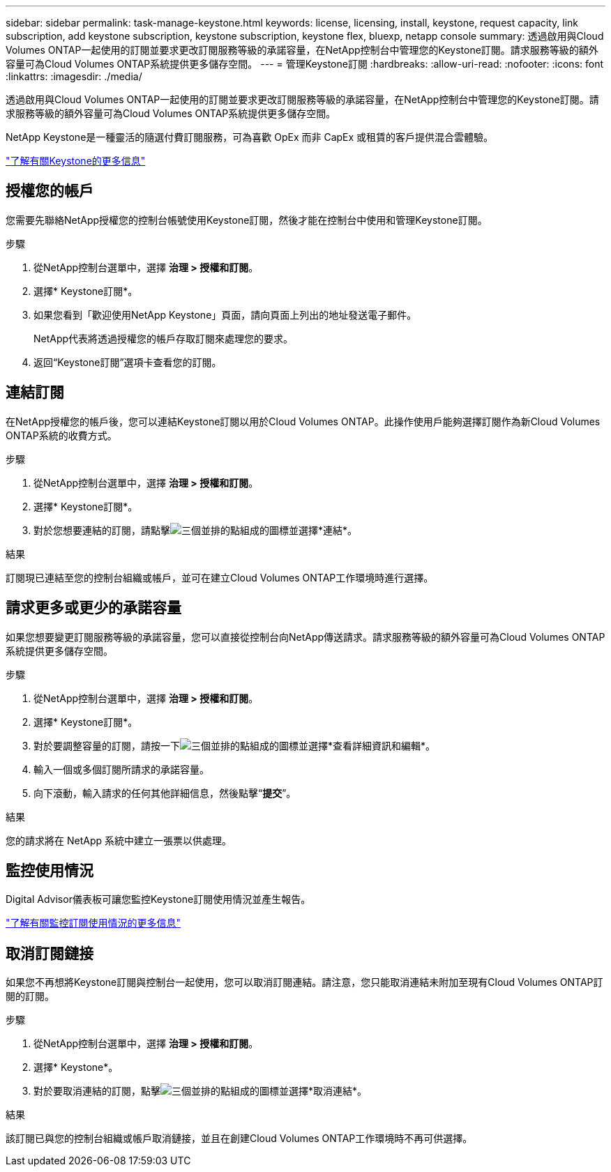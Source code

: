 ---
sidebar: sidebar 
permalink: task-manage-keystone.html 
keywords: license, licensing, install, keystone, request capacity, link subscription, add keystone subscription, keystone subscription, keystone flex, bluexp, netapp console 
summary: 透過啟用與Cloud Volumes ONTAP一起使用的訂閱並要求更改訂閱服務等級的承諾容量，在NetApp控制台中管理您的Keystone訂閱。請求服務等級的額外容量可為Cloud Volumes ONTAP系統提供更多儲存空間。 
---
= 管理Keystone訂閱
:hardbreaks:
:allow-uri-read: 
:nofooter: 
:icons: font
:linkattrs: 
:imagesdir: ./media/


[role="lead"]
透過啟用與Cloud Volumes ONTAP一起使用的訂閱並要求更改訂閱服務等級的承諾容量，在NetApp控制台中管理您的Keystone訂閱。請求服務等級的額外容量可為Cloud Volumes ONTAP系統提供更多儲存空間。

NetApp Keystone是一種靈活的隨選付費訂閱服務，可為喜歡 OpEx 而非 CapEx 或租賃的客戶提供混合雲體驗。

https://www.netapp.com/services/keystone/["了解有關Keystone的更多信息"^]



== 授權您的帳戶

您需要先聯絡NetApp授權您的控制台帳號使用Keystone訂閱，然後才能在控制台中使用和管理Keystone訂閱。

.步驟
. 從NetApp控制台選單中，選擇 *治理 > 授權和訂閱*。
. 選擇* Keystone訂閱*。
. 如果您看到「歡迎使用NetApp Keystone」頁面，請向頁面上列出的地址發送電子郵件。
+
NetApp代表將透過授權您的帳戶存取訂閱來處理您的要求。

. 返回“Keystone訂閱”選項卡查看您的訂閱。




== 連結訂閱

在NetApp授權您的帳戶後，您可以連結Keystone訂閱以用於Cloud Volumes ONTAP。此操作使用戶能夠選擇訂閱作為新Cloud Volumes ONTAP系統的收費方式。

.步驟
. 從NetApp控制台選單中，選擇 *治理 > 授權和訂閱*。
. 選擇* Keystone訂閱*。
. 對於您想要連結的訂閱，請點擊image:icon-action.png["三個並排的點組成的圖標"]並選擇*連結*。


.結果
訂閱現已連結至您的控制台組織或帳戶，並可在建立Cloud Volumes ONTAP工作環境時進行選擇。



== 請求更多或更少的承諾容量

如果您想要變更訂閱服務等級的承諾容量，您可以直接從控制台向NetApp傳送請求。請求服務等級的額外容量可為Cloud Volumes ONTAP系統提供更多儲存空間。

.步驟
. 從NetApp控制台選單中，選擇 *治理 > 授權和訂閱*。
. 選擇* Keystone訂閱*。
. 對於要調整容量的訂閱，請按一下image:icon-action.png["三個並排的點組成的圖標"]並選擇*查看詳細資訊和編輯*。
. 輸入一個或多個訂閱所請求的承諾容量。
. 向下滾動，輸入請求的任何其他詳細信息，然後點擊“*提交*”。


.結果
您的請求將在 NetApp 系統中建立一張票以供處理。



== 監控使用情況

Digital Advisor儀表板可讓您監控Keystone訂閱使用情況並產生報告。

https://docs.netapp.com/us-en/keystone-staas/integrations/aiq-keystone-details.html["了解有關監控訂閱使用情況的更多信息"^]



== 取消訂閱鏈接

如果您不再想將Keystone訂閱與控制台一起使用，您可以取消訂閱連結。請注意，您只能取消連結未附加至現有Cloud Volumes ONTAP訂閱的訂閱。

.步驟
. 從NetApp控制台選單中，選擇 *治理 > 授權和訂閱*。
. 選擇* Keystone*。
. 對於要取消連結的訂閱，點擊image:icon-action.png["三個並排的點組成的圖標"]並選擇*取消連結*。


.結果
該訂閱已與您的控制台組織或帳戶取消鏈接，並且在創建Cloud Volumes ONTAP工作環境時不再可供選擇。
